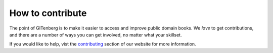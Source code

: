 =================
How to contribute
=================

The point of GITenberg is to make it easier to access and improve public domain books. 
We *love* to get contributions, and there are a number of ways you can get involved, no matter what your skillset.

If you would like to help, vist the contributing_ section of our website for more information.

.. _contributing: http://gitenberg.github.io/#contributing
